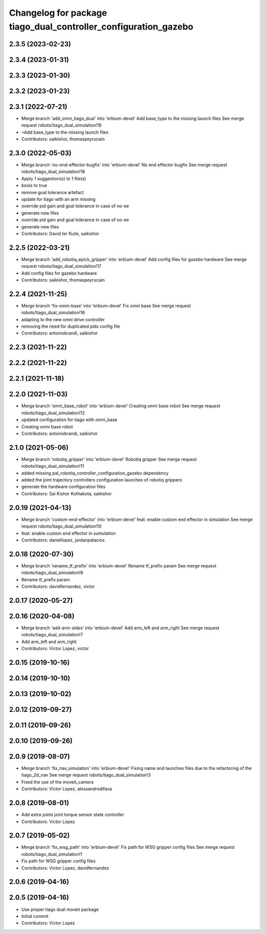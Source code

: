 ^^^^^^^^^^^^^^^^^^^^^^^^^^^^^^^^^^^^^^^^^^^^^^^^^^^^^^^^^^^^^^^^
Changelog for package tiago_dual_controller_configuration_gazebo
^^^^^^^^^^^^^^^^^^^^^^^^^^^^^^^^^^^^^^^^^^^^^^^^^^^^^^^^^^^^^^^^

2.3.5 (2023-02-23)
------------------

2.3.4 (2023-01-31)
------------------

2.3.3 (2023-01-30)
------------------

2.3.2 (2023-01-23)
------------------

2.3.1 (2022-07-21)
------------------
* Merge branch 'add_omni_tiago_dual' into 'erbium-devel'
  Add base_type to the missing launch files
  See merge request robots/tiago_dual_simulation!19
* =Add base_type to the missing launch files
* Contributors: saikishor, thomaspeyrucain

2.3.0 (2022-05-03)
------------------
* Merge branch 'no-end-effector-bugfix' into 'erbium-devel'
  No end effector bugfix
  See merge request robots/tiago_dual_simulation!18
* Apply 1 suggestion(s) to 1 file(s)
* bools to true
* remove goal tolerance artefact
* update for tiago with an arm missing
* override pid gain and goal tolerance in case of no-ee
* generate new files
* override pid gain and goal tolerance in case of no-ee
* generate new files
* Contributors: David ter Kuile, saikishor

2.2.5 (2022-03-21)
------------------
* Merge branch 'add_robotiq_epick_gripper' into 'erbium-devel'
  Add config files for gazebo hardware
  See merge request robots/tiago_dual_simulation!17
* Add config files for gazebo hardware
* Contributors: saikishor, thomaspeyrucain

2.2.4 (2021-11-25)
------------------
* Merge branch 'fix-omni-base' into 'erbium-devel'
  Fix omni base
  See merge request robots/tiago_dual_simulation!16
* adapting to the new omni drive controller
* removing the need for duplicated pids config file
* Contributors: antoniobrandi, saikishor

2.2.3 (2021-11-22)
------------------

2.2.2 (2021-11-22)
------------------

2.2.1 (2021-11-18)
------------------

2.2.0 (2021-11-03)
------------------
* Merge branch 'omni_base_robot' into 'erbium-devel'
  Creating omni base robot
  See merge request robots/tiago_dual_simulation!12
* updated configuration for tiago with omni_base
* Creating omni base robot
* Contributors: antoniobrandi, saikishor

2.1.0 (2021-05-06)
------------------
* Merge branch 'robotiq_gripper' into 'erbium-devel'
  Robotiq gripper
  See merge request robots/tiago_dual_simulation!11
* added missing pal_robotiq_controller_configuration_gazebo dependency
* added the joint trajectory controllers configuration launches of robotiq grippers
* generate the hardware configuration files
* Contributors: Sai Kishor Kothakota, saikishor

2.0.19 (2021-04-13)
-------------------
* Merge branch 'custom-end-effector' into 'erbium-devel'
  feat: enable custom end effector in simulation
  See merge request robots/tiago_dual_simulation!10
* feat: enable custom end effector in sumulation
* Contributors: daniellopez, jordanpalacios

2.0.18 (2020-07-30)
-------------------
* Merge branch 'rename_tf_prefix' into 'erbium-devel'
  Rename tf_prefix param
  See merge request robots/tiago_dual_simulation!8
* Rename tf_prefix param
* Contributors: davidfernandez, victor

2.0.17 (2020-05-27)
-------------------

2.0.16 (2020-04-08)
-------------------
* Merge branch 'add-arm-sides' into 'erbium-devel'
  Add arm_left and arm_right
  See merge request robots/tiago_dual_simulation!7
* Add arm_left and arm_right
* Contributors: Victor Lopez, victor

2.0.15 (2019-10-16)
-------------------

2.0.14 (2019-10-10)
-------------------

2.0.13 (2019-10-02)
-------------------

2.0.12 (2019-09-27)
-------------------

2.0.11 (2019-09-26)
-------------------

2.0.10 (2019-09-26)
-------------------

2.0.9 (2019-08-07)
------------------
* Merge branch 'fix_nav_simulation' into 'erbium-devel'
  Fixing name and launches files due to the refactoring of the tiago_2d_nav
  See merge request robots/tiago_dual_simulation!3
* Fixed the use of the moveit_camera
* Contributors: Victor Lopez, alessandrodifava

2.0.8 (2019-08-01)
------------------
* Add extra joints joint torque sensor state controller
* Contributors: Victor Lopez

2.0.7 (2019-05-02)
------------------
* Merge branch 'fix_wsg_path' into 'erbium-devel'
  Fix path for WSG gripper config files
  See merge request robots/tiago_dual_simulation!1
* Fix path for WSG gripper config files
* Contributors: Victor Lopez, davidfernandez

2.0.6 (2019-04-16)
------------------

2.0.5 (2019-04-16)
------------------
* Use proper tiago dual moveit package
* Initial commit
* Contributors: Victor Lopez
